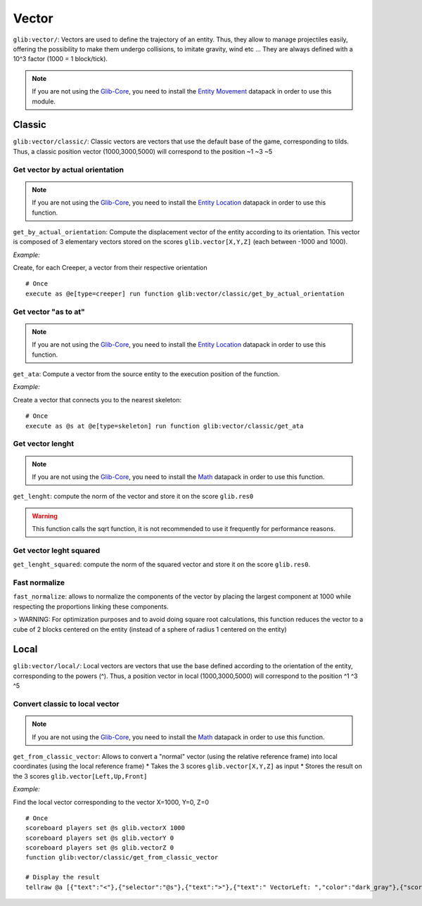 ******
Vector
******

``glib:vector/``: Vectors are used to define the trajectory of an entity. Thus, they allow to manage projectiles easily, offering the possibility to make them undergo collisions, to imitate gravity, wind etc ... They are always defined with a 10^3 factor (1000 = 1 block/tick).

.. note::

    If you are not using the `Glib-Core <https://gitlab.com/Altearn/gunivers/minecraft/datapack/Glibs/glib-core>`_, you need to install the `Entity Movement <https://gitlab.com/Altearn/gunivers/minecraft/datapack/Glibs/addons/entity-movement>`_ datapack in order to use this module.

Classic
=======

``glib:vector/classic/``: Classic vectors are vectors that use the default base of the game, corresponding to tilds. Thus, a classic position vector (1000,3000,5000) will correspond to the position \~1 \~3 \~5

Get vector by actual orientation
~~~~~~~~~~~~~~~~~~~~~~~~~~~~~~~~

.. note::

    If you are not using the `Glib-Core <https://gitlab.com/Altearn/gunivers/minecraft/datapack/Glibs/glib-core>`_, you need to install the `Entity Location <https://gitlab.com/Altearn/gunivers/minecraft/datapack/Glibs/addons/entity-location>`_ datapack in order to use this function.

``get_by_actual_orientation``: Compute the displacement vector of the entity according to its orientation. This vector is composed of 3 elementary vectors stored on the scores ``glib.vector[X,Y,Z]`` (each between -1000 and 1000).

*Example:*

Create, for each Creeper, a vector from their respective orientation

::

  # Once
  execute as @e[type=creeper] run function glib:vector/classic/get_by_actual_orientation

Get vector "as to at"
~~~~~~~~~~~~~~~~~~~~~

.. note::

    If you are not using the `Glib-Core <https://gitlab.com/Altearn/gunivers/minecraft/datapack/Glibs/glib-core>`_, you need to install the `Entity Location <https://gitlab.com/Altearn/gunivers/minecraft/datapack/Glibs/addons/entity-location>`_ datapack in order to use this function.

``get_ata``: Compute a vector from the source entity to the execution position of the function.

*Example:*

Create a vector that connects you to the nearest skeleton:

::

  # Once
  execute as @s at @e[type=skeleton] run function glib:vector/classic/get_ata

Get vector lenght
~~~~~~~~~~~~~~~~~

.. note::

    If you are not using the `Glib-Core <https://gitlab.com/Altearn/gunivers/minecraft/datapack/Glibs/glib-core>`_, you need to install the `Math <https://gitlab.com/Altearn/gunivers/minecraft/datapack/Glibs/addons/math>`_ datapack in order to use this function.

``get_lenght``: compute the norm of the vector and store it on the score ``glib.res0``

.. warning::
  
  This function calls the sqrt function, it is not recommended to use it frequently for performance reasons.

Get vector leght squared
~~~~~~~~~~~~~~~~~~~~~~~~

``get_lenght_squared``: compute the norm of the squared vector and store it on the score ``glib.res0``.

Fast normalize
~~~~~~~~~~~~~~

``fast_normalize``: allows to normalize the components of the vector by placing the largest component at 1000 while respecting the proportions linking these components.

> WARNING: For optimization purposes and to avoid doing square root calculations, this function reduces the vector to a cube of 2 blocks centered on the entity (instead of a sphere of radius 1 centered on the entity)

Local
=====

``glib:vector/local/``: Local vectors are vectors that use the base defined according to the orientation of the entity, corresponding to the powers (^). Thus, a position vector in local (1000,3000,5000) will correspond to the position ^1 ^3 ^5

Convert classic to local vector
~~~~~~~~~~~~~~~~~~~~~~~~~~~~~~~

.. note::

    If you are not using the `Glib-Core <https://gitlab.com/Altearn/gunivers/minecraft/datapack/Glibs/glib-core>`_, you need to install the `Math <https://gitlab.com/Altearn/gunivers/minecraft/datapack/Glibs/addons/math>`_ datapack in order to use this function.

``get_from_classic_vector``: Allows to convert a "normal" vector (using the relative reference frame) into local coordinates (using the local reference frame)
* Takes the 3 scores ``glib.vector[X,Y,Z]`` as input
* Stores the result on the 3 scores ``glib.vector[Left,Up,Front]``

*Example:*

Find the local vector corresponding to the vector X=1000, Y=0, Z=0

::

  # Once
  scoreboard players set @s glib.vectorX 1000
  scoreboard players set @s glib.vectorY 0
  scoreboard players set @s glib.vectorZ 0
  function glib:vector/classic/get_from_classic_vector

  # Display the result
  tellraw @a [{"text":"<"},{"selector":"@s"},{"text":">"},{"text":" VectorLeft: ","color":"dark_gray"},{"score":{"name":"@s","objective":"glib. vectorLeft"}, "color": "gold"},{"text": "VectorUp: ", "color": "dark_gray"},{"score":{"name":"@s", "objective": "glib. vectorUp"}, "color": "gold"},{"text":" VectorFront: ", "color": "dark_gray"},{"score":{"name":"@s", "objective": "glib.vectorFront"}, "color": "gold"}]

